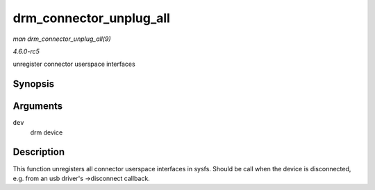 .. -*- coding: utf-8; mode: rst -*-

.. _API-drm-connector-unplug-all:

========================
drm_connector_unplug_all
========================

*man drm_connector_unplug_all(9)*

*4.6.0-rc5*

unregister connector userspace interfaces


Synopsis
========

.. c:function:: void drm_connector_unplug_all( struct drm_device * dev )

Arguments
=========

``dev``
    drm device


Description
===========

This function unregisters all connector userspace interfaces in sysfs.
Should be call when the device is disconnected, e.g. from an usb
driver's ->disconnect callback.


.. ------------------------------------------------------------------------------
.. This file was automatically converted from DocBook-XML with the dbxml
.. library (https://github.com/return42/sphkerneldoc). The origin XML comes
.. from the linux kernel, refer to:
..
.. * https://github.com/torvalds/linux/tree/master/Documentation/DocBook
.. ------------------------------------------------------------------------------
